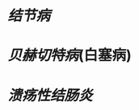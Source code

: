 :PROPERTIES:
:ID:	8F6B83AD-DE7E-4DAF-AB37-1A629C410204
:END:

* [[结节病]]
* [[贝赫切特病]](白塞病)
* [[溃疡性结肠炎]]